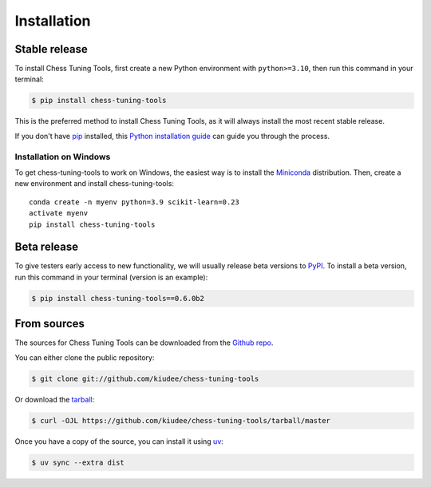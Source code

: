 .. highlight:: shell

============
Installation
============


Stable release
--------------

To install Chess Tuning Tools, first create a new Python environment with ``python>=3.10``,
then run this command in your terminal:

.. code-block:: console

    $ pip install chess-tuning-tools

This is the preferred method to install Chess Tuning Tools, as it will always install the most recent stable release.

If you don't have `pip`_ installed, this `Python installation guide`_ can guide
you through the process.

Installation on Windows
^^^^^^^^^^^^^^^^^^^^^^^

To get chess-tuning-tools to work on Windows, the easiest way is to install
the `Miniconda <https://docs.conda.io/en/latest/miniconda.html>`_ distribution.
Then, create a new environment and install chess-tuning-tools::

   conda create -n myenv python=3.9 scikit-learn=0.23
   activate myenv
   pip install chess-tuning-tools

.. _pip: https://pip.pypa.io
.. _Python installation guide: http://docs.python-guide.org/en/latest/starting/installation/


Beta release
------------

To give testers early access to new functionality, we will usually release
beta versions to `PyPI`_. To install a beta version, run this command in your
terminal (version is an example):

.. code-block:: console

    $ pip install chess-tuning-tools==0.6.0b2



From sources
------------

The sources for Chess Tuning Tools can be downloaded from the `Github repo`_.

You can either clone the public repository:

.. code-block:: console

    $ git clone git://github.com/kiudee/chess-tuning-tools

Or download the `tarball`_:

.. code-block:: console

    $ curl -OJL https://github.com/kiudee/chess-tuning-tools/tarball/master

Once you have a copy of the source, you can install it using `uv`_:

.. code-block:: console

    $ uv sync --extra dist


.. _Github repo: https://github.com/kiudee/chess-tuning-tools
.. _tarball: https://github.com/kiudee/chess-tuning-tools/tarball/master
.. _uv: https://github.com/astral-sh/uv
.. _PyPI: https://pypi.org/project/chess-tuning-tools/
